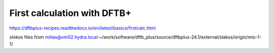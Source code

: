 First calculation with DFTB+
============================

https://dftbplus-recipes.readthedocs.io/en/latest/basics/firstcalc.html

slokos files from milias@vm02.hydra.local:~/work/software/dftb_plus/source/dftbplus-24.1/external/slakos/origin/mio-1-1/



